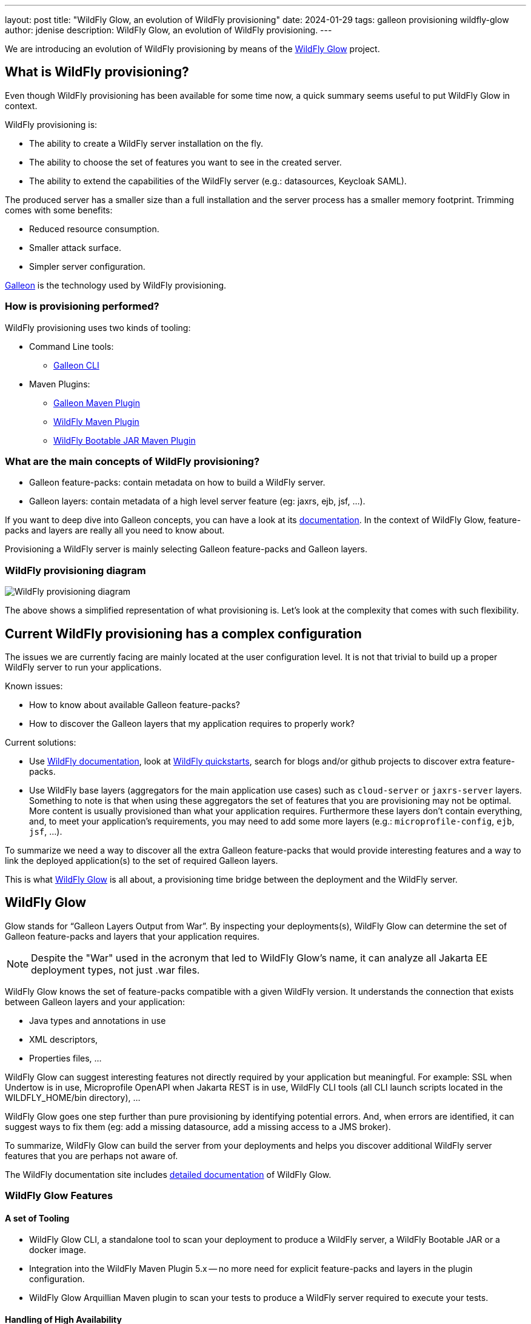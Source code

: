 ---
layout: post
title:  "WildFly Glow, an evolution of WildFly provisioning"
date:   2024-01-29
tags: galleon provisioning wildfly-glow
author: jdenise
description: WildFly Glow, an evolution of WildFly provisioning.
---

We are introducing an evolution of WildFly provisioning by means of the https://github.com/wildfly/wildfly-glow[WildFly Glow] project.

== What is WildFly provisioning?

Even though WildFly provisioning has been available for some time now, a quick summary seems useful to put WildFly Glow in context.

WildFly provisioning is:

* The ability to create a WildFly server installation on the fly.
* The ability to choose the set of features you want to see in the created server.
* The ability to extend the capabilities of the WildFly server (e.g.: datasources, Keycloak SAML).

The produced server has a smaller size than a full installation and the server process has a smaller memory footprint. Trimming comes with some benefits:

* Reduced resource consumption.
* Smaller attack surface.
* Simpler server configuration.

https://docs.wildfly.org/galleon/[Galleon] is the technology used by WildFly provisioning.

=== How is provisioning performed?

WildFly provisioning uses two kinds of tooling:

* Command Line tools: 
** https://docs.wildfly.org/galleon/#_galleon_cli_tool[Galleon CLI]

* Maven Plugins: 
** https://docs.wildfly.org/galleon/#_maven_plugin[Galleon Maven Plugin]
** https://github.com/wildfly/wildfly-maven-plugin[WildFly Maven Plugin]
** https://github.com/wildfly-extras/wildfly-jar-maven-plugin[WildFly Bootable JAR Maven Plugin]

=== What are the main concepts of WildFly provisioning?

* Galleon feature-packs: contain metadata on how to build a WildFly server.
* Galleon layers: contain metadata of a high level server feature (eg: jaxrs, ejb, jsf, ...).

If you want to deep dive into Galleon concepts, you can have a look at its https://docs.wildfly.org/galleon/[documentation]. In the context of WildFly Glow, feature-packs and layers are really 
all you need to know about.

Provisioning a WildFly server is mainly selecting Galleon feature-packs and Galleon layers.

=== WildFly provisioning diagram

image::wildfly-glow1.jpg[WildFly provisioning diagram]

The above shows a simplified representation of what provisioning is. Let's look at the complexity that comes with such flexibility.

== Current WildFly provisioning has a complex configuration

The issues we are currently facing are mainly located at the user configuration level. 
It is not that trivial to build up a proper WildFly server to run your applications.

Known issues:

* How to know about available Galleon feature-packs?
* How to discover the Galleon layers that my application requires to properly work?

Current solutions:

* Use https://docs.wildfly.org/31/[WildFly documentation], look at https://github.com/wildfly/quickstart[WildFly quickstarts],
search for blogs and/or github projects to discover extra feature-packs.

* Use WildFly base layers (aggregators for the main application use cases) such as `cloud-server` or `jaxrs-server` layers. 
Something to note is that when using these aggregators the set of features that you are provisioning may not be optimal. 
More content is usually provisioned than what your application requires. Furthermore these layers don't contain everything, 
and, to meet your application's requirements, you may need to add some more layers (e.g.: `microprofile-config`, `ejb`, `jsf`, ...).

To summarize we need a way to discover all the extra Galleon feature-packs that would provide interesting features and a way to link 
the deployed application(s) to the set of required Galleon layers.

This is what https://github.com/wildfly/wildfly-glow[WildFly Glow] is all about, a provisioning time bridge between the deployment and the WildFly server.

== WildFly Glow

Glow stands for “Galleon Layers Output from War”. By inspecting your deployments(s), WildFly Glow 
can determine the set of Galleon feature-packs and layers that your application requires.

[NOTE]
====
Despite the "War" used in the acronym that led to WildFly Glow's name, it can analyze all Jakarta EE deployment types, not just .war files.
====

WildFly Glow knows the set of feature-packs compatible with a given WildFly version. 
It understands the connection that exists between Galleon layers and your application:

* Java types and annotations in use
* XML descriptors,
* Properties files, …

WildFly Glow can suggest interesting features not directly required by your application but meaningful. For example: SSL when Undertow is in use, 
Microprofile OpenAPI when Jakarta REST is in use, WildFly CLI tools (all CLI launch scripts located in the WILDFLY_HOME/bin directory), ...

WildFly Glow goes one step further than pure provisioning by identifying potential errors. And, when errors are identified, 
it can suggest ways to fix them (eg: add a missing datasource, add a missing access to a JMS broker).

To summarize, WildFly Glow can build the server from your deployments and helps you discover additional 
WildFly server features that you are perhaps not aware of.

The WildFly documentation site includes http://docs.wildfly.org/wildfly-glow[detailed documentation] of WildFly Glow.

=== WildFly Glow Features

==== A set of Tooling

* WildFly Glow CLI, a standalone tool to scan your deployment to produce a WildFly server, a WildFly Bootable JAR or a docker image.
* Integration into the WildFly Maven Plugin 5.x -- no more need for explicit feature-packs and layers in the plugin configuration.
* WildFly Glow Arquillian Maven plugin to scan your tests to produce a WildFly server required to execute your tests.

==== Handling of High Availability

* WildFly Glow allows you to enable an “ha” profile to produce a High Availablity WildFly server.

==== Handling of 2 execution contexts

* bare-metal (the default).
* cloud, to execute on Openshift and/or Kubernetes. In addition to fine tuning the server configuration for cloud execution, 
WildFly Glow discovers and advertises the WildFly env variables usable to configure the server at startup.

==== Handling of datasources

* Identify missing datasources and suggest datasources that you can use to connect to databases.

==== Knowledge of extra Feature-packs

A centralized knowledge (located in the https://github.com/wildfly/wildfly-galleon-feature-packs[wildfly-galleon-feature-packs] github project) 
of extra Galleon feature-packs compatible with WildFly. The WildFly features defined in these extra feature-packs 
are included in the provisioned server when WildFly Glow detects a need for them. 

The set of extra features supported are:

* https://github.com/wildfly-extras/wildfly-cloud-galleon-pack[Cloud features]
* Support for the major https://github.com/wildfly-extras/wildfly-datasources-galleon-pack[datasources] (PostgreSQL, MySQL, MariaDB, MSSQLServer, Oracle)
* https://github.com/keycloak/keycloak[Keycloak] SAML
* https://github.com/wildfly-extras/wildfly-grpc-feature-pack[GRPc]
* https://github.com/wildfly-extras/wildfly-myfaces-feature-pack[MyFaces]
* https://github.com/wildfly-extras/wildfly-graphql-feature-pack[Microprofile-GraphQL]

==== Support for WildFly Preview

WildFly Glow allows you to choose to provision a WildFly Preview server instead of a WildFly server.

[NOTE]
====
Don't know about WildFly Preview? To learn more, see the https://docs.wildfly.org/30/WildFly_and_WildFly_Preview.html[WildFly documentation].
====

=== How WildFly Glow operates

WildFly Glow is used from provisioning tooling: the WildFly Glow command line tool or the WildFly Maven Plugin (starting with version 5.0.0 Beta).

Java classes and file descriptors located in your deployments are scanned to identify the required set of galleon layers. 

* It leverages Galleon provisioning artifacts (Feature-packs and Layers).
* It relies on rules included in each Galleon Layer.
** Rules capture the content expected inside the deployment for the layer to be required.
** Rules express the High Availability capability of a layer.
** Rules classify some layers as `add-on` that can be explicitly included. add-ons are advertised according to the set of layers discovered in the deployments.
e.g.: SSL, embedded/remote JMS brokers, datasources, WildFly CLI (jboss-cli, add-users, elytron tooling, .,..).
* It knows about High Availability profile, and will automatically include HA Galleon layers.

==== WildFly Glow rules

You can find documentation on the rules contained in WildFly Galleon layers in 
this http://docs.wildfly.org/wildfly-galleon-feature-packs/[documentation].

==== WildFly Glow Provisioning diagram

image::wildfly-glow2.jpg[WildFly Glow provisioning diagram]

== Provisioning tooling usage comparison

=== WildFly Maven plugin

==== Simple server

===== Configuration without WildFly Glow support

[source,xml]
----
...

<feature-packs>
  <feature-pack>    
    <location>org.wildfly:wildfly-galleon-pack:${version.server}</location>
  </feature-pack>
</feature-packs>
<layers>
    <layer>cloud-server</layer>
    <layer>ejb</layer>
</layers>
...
----

===== Configuration with support for WildFly Glow

The XML element `<discover-provisioning-info>` enables the support for WildFly Glow (starting with WildFly Maven Plugin version 5 Beta).
[source,xml]
----
...
<discover-provisioning-info/>
...
----

The provisioning configuration is fully delegated to WildFly Glow. It will include and exclude Galleon layers according to what has been discovered 
(exclusion of layers can be required when provisioning an HA server).

==== HA server for cloud execution with support for a PostgreSQL datasource

===== Configuration without WildFly Glow support

[source,xml]
----
...

<feature-packs>
  <feature-pack>    
    <location>org.wildfly:wildfly-galleon-pack:${version.server}</location>
  </feature-pack>
  <feature-pack>    
    <location>org.wildfly.cloud:wildfly-cloud-galleon-pack:${version.cloud}</location>
  </feature-pack>
  <feature-pack>
    <location>org.wildfly:wildfly-datasources-galleon-pack:${version.ds}</location>
  </feature-pack>
</feature-packs>
<layers>
    <layer>cloud-server</layer>
    <layer>ejb</layer>
    <layer>ejb-dist-cache</layer>
    <layer>jpa-distributed</layer>
    <layer>postgresql-driver</layer>
</layers>
<excludedLayers>
    <layer>ejb-local-cache</layer>
    <layer>jpa</layer>
</excludedLayers>
...
----

You can notice that some Galleon layers have been excluded and their HA counter parts have been included.

==== Configuration with support for WildFly Glow

The XML element `<discover-provisioning-info>` is evolved with the `ha` profile, `cloud` context and the `postgresql` add-on.

[source,xml]
----
...
<discover-provisioning-info>
  <profile>ha</profile>
  <context>cloud</context>
  <add-ons>
    <add-on>postgresql</add-on>
  </add-ons>
</discover-provisioning-info>
...
----

=== And What about WildFly Bootable JAR?

The https://github.com/wildfly-extras/wildfly-jar-maven-plugin[WildFly Bootable JAR Maven Plugin] has not been evolved to support WildFly Glow.
Instead, we have evolved the WildFly Maven Plugin to also produce a WildFly Bootable JAR.

So you can benefit from WildFly Glow and build WildFly executable JARs by using the same Maven plugin.

To enable Bootable JAR packaging, set the `<bootable-jar>true</bootable-jar>` plugin option.

Details on how to produce WildFly Bootable JAR from the WildFly Maven Plugin will come in a following blog post.

=== Galleon CLI vs WildFly Glow CLI

==== Server with support for postgresql datasource

===== Galleon CLI

[source,bash]
----
galleon.sh install wildfly --layers=cloud-server,ejb,jsf --dir=server
galleon.sh install org.wildfly:wildfly-datasources-galleon-pack:6.0.0.Final --layers=postgresql-datasource --dir=server
----

You will then have to deploy your application into the provisioned server.

===== WildFly Glow CLI

[source,bash]
----
wildfly-glow.sh scan myapp.war --add-ons=postgresql --provision=SERVER
----

[NOTE]
====
* The provisioned server contains the deployment that has been scanned.

* By specifying `--provision=BOOTABLE_JAR` you can produce a WildFly bootable JAR. By specifying `--provision=DOCKER_IMAGE` you can produce a Docker image.

* If you don't use the `--provision` parameter at all, WildFly Glow will simply output a report of what it has discovered.
====

Here's an example of producing a Docker image for cloud execution:

[source,bash]
----
wildfly-glow.sh scan myapp.war --add-ons=postgresql --provision=DOCKER_IMAGE --cloud
----

===== Output example

WildFly Glow CLI output shows what it has discovered, for example:

[source,bash]
----

wildfly-glow.sh scan myapp.war 

Wildfly Glow is scanning...
context: bare-metal
enabled profile: none
galleon discovery
- feature-packs
   org.wildfly:wildfly-galleon-pack:30.0.1.Final
- layers
   ee-core-profile-server
   jpa
   ejb-lite
   jaxrs
   jsf
   h2-driver

Some suggestions have been found. You could enable suggestions with --suggest option (if using the WildFly Glow CLI) or <suggest>true</suggest> (if using the WildFly Maven Plugin).
If you had included a --provision option to the scan command, after outputting this report, WildFly Glow will continue on to provisioning your WildFly server, bootable jar or Docker image.
----

== Understanding why a Galleon layer has been selected

WildFly Glow is based on rules contained in the WildFly Galleon layers. If a rule matches, the layer is included. The set of rules
contained in WildFly layers is documented in this http://docs.wildfly.org/wildfly-galleon-feature-packs/[documentation].

If verbose mode is enabled (`--verbose` option with the WildFly Glow CLI, `<verbose>true</verbose>` option for the maven plugin), 
WildFly Glow will output for each layer the rules that matched.

An example of output:

----
...
layers inclusion rules
* ee-core-profile-server
  - BASE_LAYER
* ee-concurrency
  - JAVA_TYPE: [jakarta.enterprise.concurrent.*]
* undertow-https
  - ADD_ON
...
----

This output means:

* `ee-core-profile-server` is a base layer (always included).
* `ee-concurrency` layer is included because a Java class located in the java package `jakarta.enterprise.concurrent` has been found.
* `undertow-https` is included because it is bound to an included add-on (in this case `ssl`).

== Trimming numbers with WildFly Glow

We have measured the Disk usage and Memory consumption of some WildFly quickstarts 
(using the https://github.com/wildfly/quickstart/tree/31.0.0.Final-glow-preview[WildFly Glow branch] vs the https://github.com/wildfly/quickstart/tree/main[main branch]). We have observed a reduction of 5% to 55% for disk usage
and 5% to 32% for memory consumption. Variation is bound to the complexity of the quickstart. If the quickstart requires all the Galleon layers
present in an aggregator layer (eg: `cloud-server` or `jaxrs-server`) then the gain is lower.

My colleague Kabir Khan has written an interesting https://github.com/kabir/vlog-glow/blob/main/README.md[project] 
and is going to publish a Vlog on the https://www.youtube.com/@WildFlyAS[WildFly Channel] that will showcase the gain you can expect with WildFly Glow. Stay tuned!

== Datasources support, missing datasource detection

If WildFly Glow detects that your deployment uses datasources, it will abort asking you to take an action to fix the problem.
It will suggest the set of known add-ons allowing WildFly to connect to a database.

You will have to choose one of the proposed add-ons. 

An example of a reported error when using the WildFly Glow CLI:

[source,bash]
----
wildfly-glow scan todo-backend.war

Wildfly Glow is scanning...
context: bare-metal
enabled profile: none
galleon discovery
- feature-packs
   org.wildfly:wildfly-galleon-pack:30.0.1.Final
- layers
   ee-core-profile-server
   ejb-lite
   jpa
   jaxrs

identified errors
* unbound datasources error: java:jboss/datasources/ToDos
  To correct this error, enable one of the following add-ons:
  - mariadb
  - mssqlserver
  - mysql
  - oracle
  - postgresql

Some suggestions have been found. You could enable suggestions with --suggest option (if using the WildFly Glow CLI) or <suggest>true</suggest> (if using the WildFly Maven Plugin).
To enable add-ons, add the --add-ons=<list of add-ons> option to the scan command
Some errors have been reported. You should fix them prior provisioning a server with the --provision option of the scan command
----

== Datasources support, setting a datasource add-on

We will use the `postgresql` add-on to fix the reported error.

[source,bash]
----
wildfly-glow scan todo-backend.war --add-ons=postgresql

Wildfly Glow is scanning...
context: bare-metal
enabled profile: none
galleon discovery
- feature-packs
   org.wildfly:wildfly-galleon-pack:30.0.1.Final
   org.wildfly:wildfly-datasources-galleon-pack:6.0.0.Final
- layers
   ee-core-profile-server
   ejb-lite
   jpa
   jaxrs
   postgresql-datasource

enabled add-ons
- postgresql : Documentation in https://github.com/wildfly-extras/wildfly-datasources-galleon-pack

strongly suggested configuration

postgresql-datasource environment variables:
 - POSTGRESQL_DATABASE=Defines the database name to be used in the datasource’s `connection-url` property.
 - POSTGRESQL_JNDI=java:jboss/datasources/ToDos
 - POSTGRESQL_PASSWORD=Defines the password for the datasource.
 - POSTGRESQL_USER=Defines the username for the datasource.

----

WildFly Glow detects that the postgresql datasource has to be configured with environment variables and advertises the set of environment variables to be used when starting the server.

Example of a server started with environment variables set:

[source,bash]
----
POSTGRESQL_DATABASE=test \
POSTGRESQL_JNDI=java:jboss/datasources/ToDos \
POSTGRESQL_PASSWORD=test \
POSTGRESQL_USER=test \
sh ./bin/target/server/bin/standalone.sh 
----

== Experimenting with WildFly Glow

=== Using the WildFly Glow CLI

To get started with the WildFly Glow CLI, you can download the https://github.com/wildfly/wildfly-glow/releases[latest release].

To scan a deployment you plan to deploy to WildFly, call:

[source,bash]
----
wildfly-glow.sh scan <your deployment>
----

You can report issues/suggestions as https://github.com/wildfly/wildfly-glow/issues[Issues] in the WildFly Glow project.

=== Using the WildFly Maven Plugin

The WildFly quickstarts have been ported to rely on WildFly Glow. You can clone the quickstart https://github.com/wildfly/quickstart/tree/31.0.0.Final-glow-preview[glow-preview branch] and play with the quickstarts of your choice.
For example:

[source,bash]
----
cd helloworld
mvn clean package -Pprovisioned-server
----

To produce a WildFly Bootable JAR call:

[source,bash]
----
cd microprofile-config
mvn clean package -Pbootable-jar
----

== Status

For WildFly 31, WildFly Glow is at a Beta level of quality. Some facts:

** https://github.com/wildfly/wildfly-glow/releases[Latest WildFly Glow] version is currently 1.0.0.Beta7.
** https://github.com/wildfly/wildfly-maven-plugin[WildFly Maven Plugin] 5.0.0.Beta2 supports WildFly Glow and the ability to produce a WildFly Bootable JAR.
** All WildFly quickstarts have been ported to use WildFly Glow in this preview https://github.com/wildfly/quickstart/tree/31.0.0.Final-glow-preview[branch].
** The WildFly 31 testsuite has been enhanced to use WildFly Glow everywhere it is practical.
** WildFly Galleon feature-packs https://github.com/wildfly/wildfly-galleon-feature-packs[registry] is open to contribute more extra feature-packs compatible with WildFly.

Final level of quality is expected for WildFly 32

** WildFly Glow Final.
** WildFly Quickstarts main branch migrated to WildFly Glow.

We hope that you will find interest in this simplified approach to provisioning WildFly servers. Your feedback would be very valuable to evolve WildFly Glow in the right direction.
Feel free to log issues in the https://github.com/wildfly/wildfly-glow/issues[project].

Thank-you!

Jean-Francois Denise